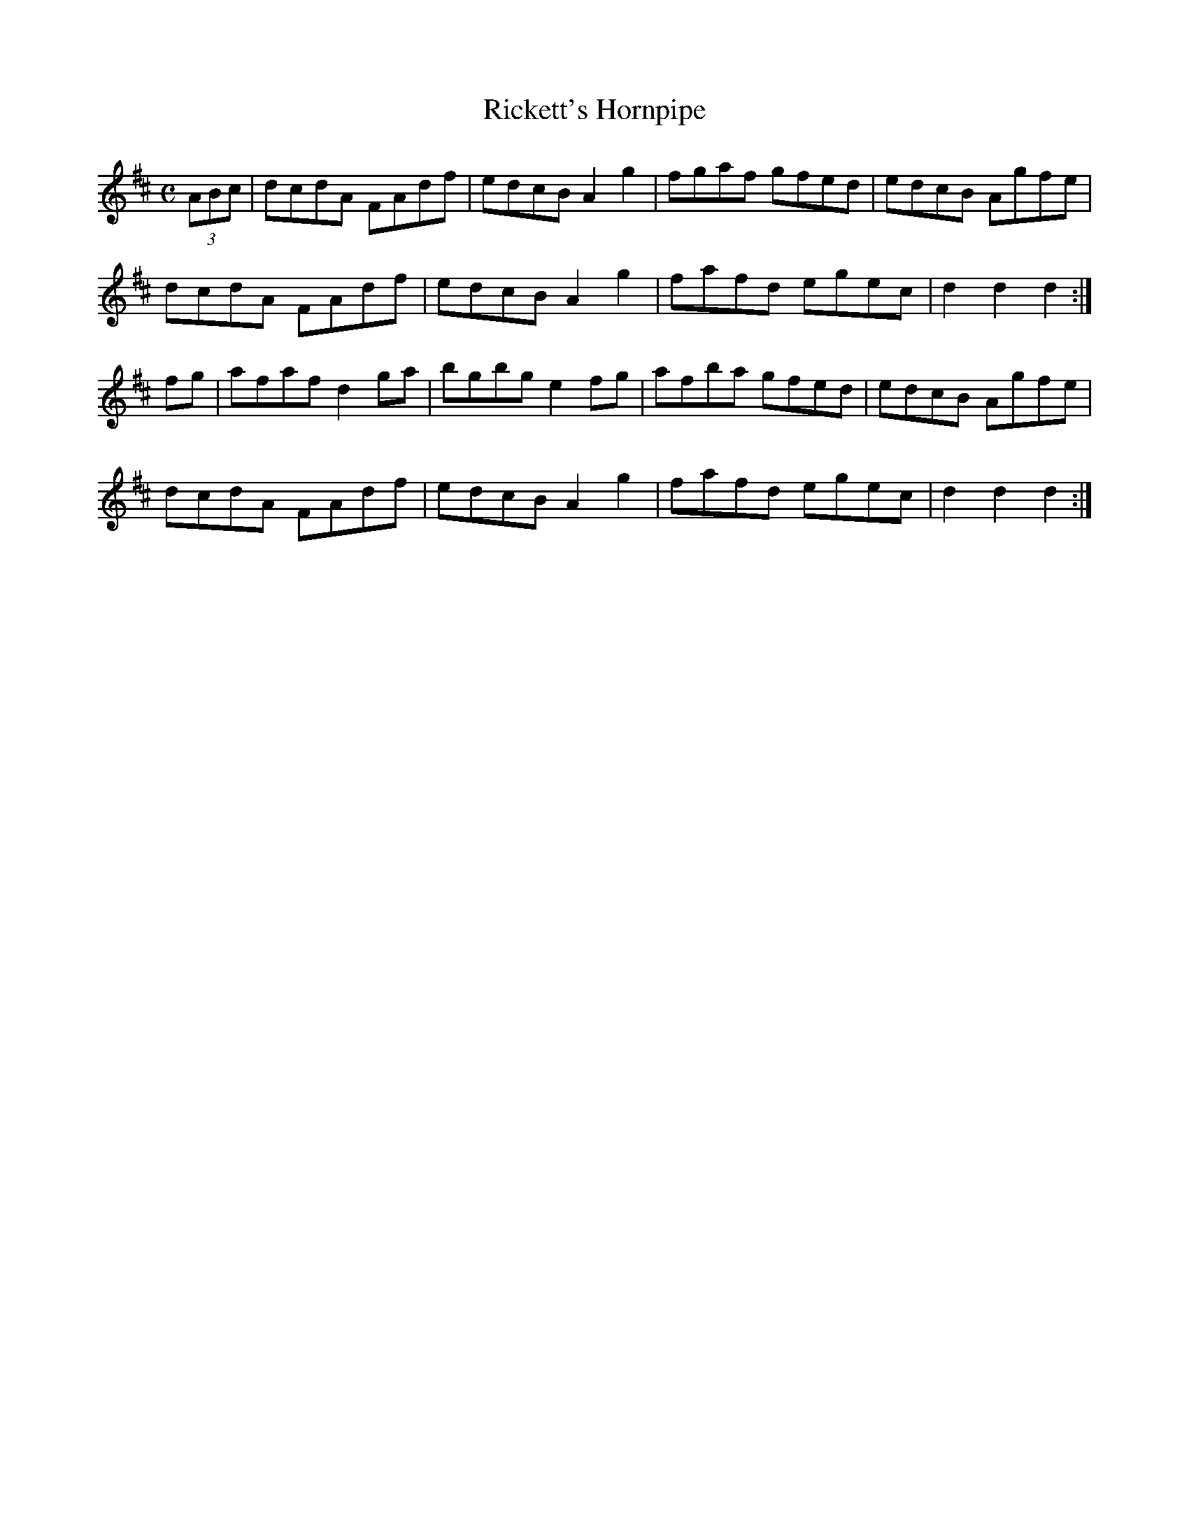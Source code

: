 X: 39
T:Rickett's Hornpipe
R:Hornpipe
Z:Added by Alf 
M:C
L:1/8
K:D
(3ABc|dcdA FAdf|edcB A2g2|fgaf gfed|edcB Agfe|
dcdA FAdf|edcB A2g2|fafd egec|d2d2 d2:|
fg|afaf d2ga|bgbg e2fg|afba gfed|edcB Agfe|
dcdA FAdf|edcB A2g2|fafd egec|d2d2 d2:|
